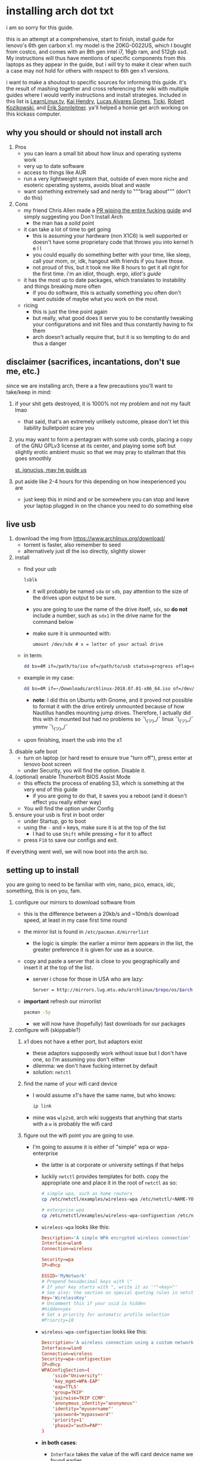 * installing arch dot txt

  i am so sorry for this guide.

  [[https://raw.githubusercontent.com/ejmg/an-idiots-guide-to-installing-arch-on-a-lenovo-carbon-x1-gen-6/master/dumb-pic-2.jpeg]]

  this is an attempt at a comprehensive, start to finish, install guide for
  lenovo's 6th gen carbon x1. my model is the 20KG-0022US, which I bought from
  costco, and comes with an 8th gen intel i7, 16gb ram, and 512gb ssd. My
  instructions will thus have mentions of specific components from this
  laptops as they appear in the guide, but i will try to make it clear when
  such a case may not hold for others with respect to 6th gen x1 versions.

  i want to make a shoutout to specific sources for informing this guide. it's
  the result of mashing together and cross referencing the wiki with multiple
  guides where I would verify instructions and install strategies. Included in
  this list is [[https://www.youtube.com/channel/UCxQKHvKbmSzGMvUrVtJYnUA][LearnLinux.tv]], [[https://www.youtube.com/channel/UCNgMPxqWds9IYR_QFNPButw][Kai Hendry]], [[https://www.youtube.com/channel/UCNgMPxqWds9IYR_QFNPButw][Lucas Alvares Gomes]], [[https://ticki.github.io/blog/setting-up-archlinux-on-a-lenovo-yoga/][Ticki]], [[https://kozikow.com/2016/06/03/installing-and-configuring-arch-linux-on-thinkpad-x1-carbon/#Disable-secure-boot][Robert
  Kozikowski]], and [[https://delta-xi.net][Erik Sonnleitner]]. ya'll helped a homie get arch working on
  this kickass computer.

** why you should or should not install arch
   1. Pros
      - you can learn a small bit about how linux and operating systems work
      - very up to date software
      - access to things like AUR
      - run a very lightweight system that, outside of even more niche and
        esoteric operating systems, avoids bloat and waste
      - want something extremely sad and nerdy to """brag about""" (don't do this)
   2. Cons
      - my friend Chris Allen made a [[https://github.com/ejmg/an-idiots-guide-to-installing-arch-on-a-lenovo-carbon-x1-gen-6/pull/3][PR wiping the entire fucking guide]] and
        simply suggesting you Don't Install Arch
        - the man has a /solid/ point
      - it can take a lot of time to get going
        - this is assuming your hardware (non X1C6) is well supported or
          doesn't have some proprietary code that throws you into kernel h e l l
        - you could equally do something better with your time, like sleep,
          call your mom, or, idk, hangout with friends if you have those.
        - not proud of this, but it took me like 8 hours to get it all right
          for the first time. i'm an idiot, though. ergo, /idiot's guide/
      - it has the most up to date packages, which translates to instability
        and things breaking more often
        - if you do software, this is actually something you often don't want
          outside of maybe what you work on the most.
      - ricing
        - this is just the time point again
        - but really, what good does it serve you to be constantly tweaking your
          configurations and init files and thus constantly having to fix them
        - arch doesn't actually require that, but it is so tempting to do and
          thus a danger

** disclaimer (sacrifices, incantations, don't sue me, etc.)           
   since we are installing arch, there a a few precautions you'll want to
   take/keep in mind:
   1. if your shit gets destroyed, it is 1000% not my problem and not my fault
     lmao
     - that said, that's an extremely unlikely outcome, please don't let this
       liability bulletpoint scare you
   2. you may want to form a pentagram with some usb cords, placing a copy of
     the GNU GPLv3 license at its center, and playing some soft but slightly
     erotic ambient music so that we may pray to stallman that this goes
     smoothly

     [[https://raw.githubusercontent.com/ejmg/an-idiots-guide-to-installing-arch-on-a-lenovo-carbon-x1-gen-6/master/stallman-dot-png.jpg][st. ignucius, may he guide us]]

   3. put aside like 2-4 hours for this depending on how inexperienced you are
     - just keep this in mind and or be somewhere you can stop and leave your laptop
       plugged in on the chance you need to do something else
** live usb                                                            
   1. download the img from https://www.archlinux.org/download/
      - torrent is faster, also remember to seed
      - alternatively just dl the iso directly, slightly slower
   2. install
      - find your usb
        #+BEGIN_SRC sh
          lsblk
        #+END_SRC
        - it will probably be named ~sda~ or ~sdb~, pay attention to the size
          of the drives upon output to be sure.
        - you are going to use the name of the drive itself, ~sdx~, so *do not* include
          a number, such as ~sdx1~ in the drive name for the command below
        - make sure it is unmounted with:
          #+BEGIN_SRC 
            umount /dev/sdx # x = letter of your actual drive
          #+END_SRC
      - in term:
        #+BEGIN_SRC sh
          dd bs=4M if=/path/to/iso of=/path/to/usb status=progress oflag=sync
        #+END_SRC
      - example in my case:
        #+BEGIN_SRC sh
          dd bs=4M if=~/Downloads/archlinux-2018.07.01-x86_64.iso of=/dev/sda status=progress oflag=sync
        #+END_SRC
        - *note*: I did this on Ubuntu with Gnome, and it proved not possible
          to format it with the drive entirely unmounted because of how
          Nautillus handles mounting jump drives. Therefore, I actually did
          this with it mounted but had no problems so ¯\_(ツ)_/¯
          linux ¯\_(ツ)_/¯ ymmv ¯\_(ツ)_/¯
      - upon finishing, insert the usb into the x1
   3. disable safe boot
      - turn on laptop (or hard reset to ensure true "turn off"), press enter
        at lenovo boot screen
      - under Security, you will find the option. Disable it.
   4. (optional) enable Thunerbolt BIOS Assist Mode
      - this effects the process of enabling S3, which is something at the very
        end of this guide
        - if you are going to do that, it saves you a reboot (and it doesn't
          effect you really either way)
      - You will find the option under Config
   5. ensure your usb is first in boot order
      - under Startup, go to boot
      - using the ~-~ and ~+~ keys, make sure it is at the top of the list
        - I had to use ~Shift~ while pressing ~+~ for it to affect
      - press ~F10~ to save our configs and exit.
         
   If everything went well, we will now boot into the arch iso. 

** setting up to install
   you are going to need to be familiar with vim, nano, pico, emacs, idc,
   something, this is on you, fam.

   1. configure our mirrors to download software from
      - this is the difference between a 20kb/s and ~10mb/s download speed, at
        least in my case first time round
      - the mirror list is found in ~/etc/pacman.d/mirrorlist~
        - the logic is simple: the earlier a mirror item appears in the list,
          the greater preference it is given for use as a source.
      - copy and paste a server that is close to you geographically and insert
        it at the top of the list.
        - server i chose for those in USA who are lazy:
          #+BEGIN_SRC sh
            Server = http://mirrors.lug.mtu.edu/archlinux/$repo/os/$arch
          #+END_SRC
      - *important* refresh our mirrorlist
        #+BEGIN_SRC sh
          pacman -Sy
        #+END_SRC
        - we will now have (hopefully) fast downloads for our packages
   2. configure wifi (skippable?)
      1. x1 does not have a ether port, but adaptors exist
         - these adaptors supposedly work without issue but I don't have one,
           so I'm assuming you don't either
         - dilemma: we don't have fucking internet by default
         - solution: ~netctl~
      2. find the name of your wifi card device
         - I would assume x1's have the same name, but who knows:
           #+BEGIN_SRC sh
             ip link
           #+END_SRC
         - mine was ~wlp2s0~, arch wiki suggests that anything that starts with
           a ~w~ is probably the wifi card
      3. figure out the wifi point you are going to use.
         - I'm going to assume it is either of "simple" wpa or wpa-enterprise
           - the latter is at corporate or university settings if that helps
           - luckily ~netctl~ provides templates for both. copy the appropriate
             one and place it in the root of ~netctl~ as so:
             #+BEGIN_SRC sh
               # simple wpa, such as home routers
               cp /etc/netctl/examples/wireless-wpa /etc/netctl/<NAME-YOU-WANT-TO-GIVE-IT>

               # enterprise wpa
               cp /etc/netctl/examples/wireless-wpa-configsection /etc/netctl/<NAME-YOU-WANT-TO-GIVE-IT>
             #+END_SRC
           - ~wireless-wpa~ looks like this:
             #+BEGIN_SRC conf
               Description='A simple WPA encrypted wireless connection'
               Interface=wlan0
               Connection=wireless

               Security=wpa
               IP=dhcp

               ESSID='MyNetwork'
               # Prepend hexadecimal keys with \"
               # If your key starts with ", write it as '""<key>"'
               # See also: the section on special quoting rules in netctl.profile(5)
               Key='WirelessKey'
               # Uncomment this if your ssid is hidden
               #Hidden=yes
               # Set a priority for automatic profile selection
               #Priority=10
             #+END_SRC
           - ~wireless-wpa-configsection~ looks like this:
             #+BEGIN_SRC conf
               Description='A wireless connection using a custom network block configuration'
               Interface=wlan0
               Connection=wireless
               Security=wpa-configsection
               IP=dhcp
               WPAConfigSection=(
                   'ssid="University"'
                   'key_mgmt=WPA-EAP'
                   'eap=TTLS'
                   'group=TKIP'
                   'pairwise=TKIP CCMP'
                   'anonymous_identity="anonymous"'
                   'identity="myusername"'
                   'password="mypassword"'
                   'priority=1'
                   'phase2="auth=PAP"'
               )
             #+END_SRC
           - *in both cases*:
             - ~Interface~ takes the value of the wifi card device name we
               found earlier
             - ~Security~, ~Connection~, and ~IP~ remain untouched
             - Do what you will with ~Description~
           - For vanilla ~wireless-wpa~, the config explains itself:
             - ~ESSID~ is the name of your wifi access point
             - ~Key~ is the password
           - For ~wireless-wpa-configsection~, things can be trickier:
             - ~ssid~ is access point
             - ~key_mgmt~ should remain untouched in most cases
             - ~eap~ is entirely dependent on your case, for many (aka
               including me), it is ~PEAP~
             - ~pairwise~ is dependent on your situation (i did not need it)
             - ~anonymous_identity~ is dependent on your situation (i did not need it)
             - ~password~ is password
             - ~priority~ is dependent on your situation (i did not need it)
             - ~phase2~ is dependent on your situation (i did not need it)
             - if my list appears not very useful in terms of help and
               explanation, then you understand the very nature of who is
               writing it and i'm so sorry i'm trying
             - example ~wireless-wpa-configsection~ i actually used (with
               values obviously substituted in):
               #+BEGIN_SRC conf
                 Description='lol'
                 Interface=wlp2s0
                 Connection=wireless
                 Security=wpa-configsection
                 IP=dhcp
                 WPAConfigSection=(
                     'ssid="wutang"'
                     'key_mgmt=WPA-EAP'
                     'eap=PEAP'
                     'identity="ghostfacekillah"'
                     'password="suuuuuuuuuuuuu69"'
                 )
               #+END_SRC
      4. save your config file, time to connect:
         #+BEGIN_SRC sh
           netctl start <NAME-OF-YOUR-WIFI-PROFILE>
         #+END_SRC
         - it should take like 3 seconds to connect
         - if nothing happens, it worked
         - check with a quick ~ping 8.8.8.8~, if packets are shooting out, you
           got internet.
           - otherwise, diagnose with ~journalctl -xe~ and use those arch wikis
             and forums! welcome to arch :)))))))))))))))))
      5. debugging advise:
         - i did not run into this during install time, but when i later
           tried to connect to wifi, a few different commands came in handy
           to debug my situation:
           1. stop previous connection
              - can't have more than one ~netctl~ service going, so:
                #+BEGIN_SRC sh
                  netctl stop <PROFILE>
                #+END_SRC

           2. systemctl fuckery
              - systemctl sometimes gets in the way with its service/handling
                of netctl, stop it
                #+BEGIN_SRC sh
                  systemctl stop netctl@<PROFILE>.service
                #+END_SRC

           3. ip link may have your services as ~up~, put them as ~down~
              - ~netctl~ does not like it when your link is up before it runs,
                so turn it off:
                #+BEGIN_SRC sh
                  ip link set <INTERFACE> down
                #+END_SRC
** freeze: partition time!
   that was a bad joke jesus christ forgive me

   1. make sure we have (U)EFI
      - i am doing all of this on the *presumption we have EFI*, maybe
        should have brought that up while we were in BIOS
      - use the following command to ensure we are in EFI mode:
        #+BEGIN_SRC sh
          ls /sys/firmware/efi/
        #+END_SRC
        - *if the directory exists, we are good*
   2. figure out where our main drive is
      1. find our drives with ~lsblk~ yet again
         - my x1 came with a PCIe ssd, yours may or may not and, more
           importantly, this influences its name as seen with ~lsblk~ (i think)
           - for the PCIe ssd, it will be called something like ~nvme0n1~, with
             each partition appending a ~p1~, ~p2~, and so forth
           - for others, it may appear as the traditional ~sda~, with a number
             appended for each partition as it did above for your usb stick.
           - will assume we are using ~nvme0n1~ as our os drive hereon
         - my x1 came with windows installed and i assumed yours did, too.
           - i am going to kill windows with this install.
             - cannot have an optimally secure setup otherwise (or rather, I'm
               not going to put up with that much of a headache).
           - if you want to keep a dual boot setup, this is not the guide for you.
           - i am sorry to fail you like this, my kings and queens. f.
   3. partitioning and configuring
      1. we will now format our main drive with arch
         #+BEGIN_SRC 
           gdisk /dev/nvme0n1
         #+END_SRC
         - you will enter a prompt of sorts for gdisk 
         - you should get some output about a valid GPT partition found
            alongside with a protected MBR partition. This is good.
      2. we will now wipe the disk.
         - *this is permanent. stop now or forever hold your peace*
         - I will be listing the commands in order and describe what they do
           as subpoints:
           - ~o~
             - we are wiping the disk. answer ~y~ to continue.
           - ~n~
             - command for making a new partition.
           - ~Enter~
             - we want the default number for the partition, and this
               convention will hold throughout the rest of the guide.
           - ~Enter~
             - we don't want to specify the starting vector for the partition,
               and this convention will hold throughout the rest of the
               guide.
           - ~+512MB~
             - we want our first partition to be of size 512MB. This is to
               meet the specification for a EFI boot partition.
           - ~EF00~
             - this is the hex code type to indicate we want the partition to
               be of EFI
             - *partition 1 done*
           - ~n~
             - making another partition
           - ~Enter~
           - ~Enter~
           - ~Enter~
             - the final partition is going to take the rest of our disk. If
               you do not want this, assign it something else like we did
               above.
           - ~8E00~
             - this is the linux LVM (logical volume manager) format, which we
               are going to need for our encryption scheme.
             - *second partition done*
             - we are now done making /physical/ partitions
           - ~w~
             - *we are going to write to disk*
           - ~y~
             - *we just wrote to disk. goodbye everything else*

** encryption and mounting
   1. encryption with ~cryptsetup~
      - make sure to use our *second partition*
        - *not* our EFI partition
          #+BEGIN_SRC sh
            # in my case, this is...
            cryptsetup luksFormat /dev/nvme0n1p2
          #+END_SRC
        - you will be prompted for a password, make it a good one
        - we do not specify the luks type, such as ~luks2~, because it is
          incompatible with GRUB. We will not be using GRUB, but I do not
          want to screw myself (or you) out of that option.
          - for the love of god, do not forget this password
          - this process could take like 2 or 3 or 4 hours depending on
            your experience and the last thing you need to do is forget the
            fucking luks password.
        - what we have now is a Luks container, which we will be using to
          put our actual OS/data in, which makes handling encryption logic
          easier in the long run.
   2. generation of logical volumes within our LVM
      1. open our encrypted container:
         - we need to name the container, I am choosing ~main_part~ for main
           partition, it really doesn't matter
           #+BEGIN_SRC sh
             cryptsetup open --type luks /dev/nmve0n1p2 main_part
           #+END_SRC
         - this should now be available at ~/dev/mapper/main_part~
      2. create a physical volume within our LVM partition:
         #+BEGIN_SRC sh
           pvcreate /dev/mapper/main_part
         #+END_SRC
         - this creates a "physical" volume inside of our luks container
      3. create a volume group
         - we need to name this one, I'm choosing ~main_group~ to continue
           the theme
         - this will go on "top" of our physical container we just made, ergo
           why we create our group from it.
           #+BEGIN_SRC sh
             vgcreate main_group /dev/mapper/main_part
           #+END_SRC
      4. generate our logical partitions within the luks container

         I am following the wiki piece for piece here, and what you ultimately
         make the size of your swap (if any), root, and home (if any) is
         completely your call. The numbers I use are pulled from thin air and
         because I have so much space to use with the ssd that came with my
         x1.

         Note that for each instance, we are taking our logical partition from
         the volume group we just created. *Be conscious of this*.

         1. create swap:
            #+BEGIN_SRC sh
              # 8 gb for swap
              lvcreate -L8G main_group -n swap
            #+END_SRC
         2. create root
            #+BEGIN_SRC sh
              # 8 gb for swap
              lvcreate -L64G main_group -n root
            #+END_SRC
         3. create home
            #+BEGIN_SRC sh
              lvcreate -l 100%FREE main_group -n home
            #+END_SRC
            - we use a special trick to allocate all remaining memory in our
              ssd to home. it goes without saying that do not do this if you
              do not want to allocate all of it to home, etc.

   3. format and mount our logical partitions

      Note that our resultant logical volumes are named
      ~<VOLUME_GROUP_NAME>-<root|home|swap>~, so my home is
      ~/dev/mapper/main_group-home~ for example.

      1. root and home:
         #+BEGIN_SRC sh
           mkfs.ext4 /dev/mapper/main_group-root
           mkfs.ext4 /dev/mapper/main_group-home
         #+END_SRC

      2. swap:
         #+BEGIN_SRC 
           mkswap /dev/mapper/main_group-swap
         #+END_SRC

      3. mount our new volumes

         1. mount our new volumes
             
            The logic here is that ~/mnt/~ translates to ~/~ for our actual
            arch system once we install arch, so keep this in
            mind. ~/mnt/boot~ becomes ~/boot/~, ~/mnt/home/~ becomes home,
            etcetera. 
            #+BEGIN_SRC sh
              mount /dev/mapper/main_group-root /mnt/
              mkdir /mnt/home
              mount /dev/mapper/main_group-home /mnt/home
              swapon /dev/mapper/main_group-swap
            #+END_SRC

         2. mount our bootloader
             
            Remember the first partition we made (~nvme0n1p1~ in my case)? We
            now need to mount it as the boot loader:
            #+BEGIN_SRC sh
              mkdir /mnt/boot/
              mount /dev/nvme0n1p1 /mnt/boot
            #+END_SRC
** installing arch and setting it up to boot and run
   1. install arch onto ~/mnt~
      #+BEGIN_SRC sh
        pacstrap /mnt/ base
      #+END_SRC
      - note, a popular additional option to include is ~base-devel~, so
         install that as well if you see yourself needing to compile and link
         a lot of things, such as through AUR. 
      - *CONGRATS!*
        - you have installed arch!
      - *CONGRATS!*
        - you are not even remotely close to done installing arch!
        - it won't even boot correctly as of now!
        - welcome to arch :~)
      - generate our fstab file
        - this is important for bootloading purposes, not the last time we will
          deal with this. It holds information about partitions, can't say much
          more about this.
          #+BEGIN_SRC sh
            genfstab -p /mnt >> /mnt/etc/fstab
          #+END_SRC
   2. log into arch and installing stuff!
      #+BEGIN_SRC sh
        archroot /mnt
      #+END_SRC

      we are now in the arch install and no longer "in" the liveusb

      - install important packages
        - we have access to things, like wifi, that are not yet actually
          configured yet on the operating system, thus we should take advantage
          of this by installing some packages.
        - some of these are subjective, others are ones I have taken from people
          who know more about arch than I do
        - for a fact will want to install all the packages in relation to wifi
          if you do not have an adapter like me.
          #+BEGIN_SRC sh
            pacman -S wpa_supplicant networkmanager network-manager-applet dialogue 
          #+END_SRC
        - packages for intel microcode drivers, *important*
          - microcode is key to stability and patching issues with intel
            processors that is released as proprietary code. The linux kernal
            can do this directly for us.
          - need to modify ~/etc/pacman.conf~
          - it will have two lines commented out regarding ~multilib, uncomment
            them as so:
            #+BEGIN_SRC conf
              [multilib]
              Include = /etc/pacman.d/mirrorlist
            #+END_SRC
          - now install intel microcode:
            #+BEGIN_SRC 
              pacman -Sy intel-ucode
            #+END_SRC
        - other packages others recommend:
          #+BEGIN_SRC sh
            pacman -S linux-headers linux-lts linux-lts-headers
          #+END_SRC
          - we are essentially installing another copy of the linux kernal for
            purposes of stability: if something goes wrong with an update of the
            kernal, you will have a backup kernal to get into.
          - additionally, we are installing the headers for both the current
            kernal and the lts kernal: these are useful for other packages that
            need to link/bind against them for development purposes, etc.
        - we install another useful operating system:
          #+BEGIN_SRC sh
            pacman -S emacs
          #+END_SRC
          - .... or vim if that's your choice.... definitely more efficient
            memory wise
          - c.f. i will /die/ before i give up my elisp
        - you should probably also install tools like ~git~
   3. modify ~/etc/mkinitcpio.conf~ to enable encryption
      - as with most things in this guide, taken directly from the wiki.
      - there is a variable in here named ~HOOKS~, which the file makes clear
        is important to the boot order of the operating system.
      - make yours look like this:
        #+BEGIN_SRC conf
          HOOKS=(base udev autodetect keyboard keymap modconf block encrypt lvm2 filesystems fsck)
        #+END_SRC
        - you will notice that we *moved* ~keyboard~ to after ~autodetect~
        - *added* ~keymap~ to after ~keyboard~
        - *added* ~encrypt~ and ~lvm2~ after ~block~ and before ~filesystems~
        - *do not fuck this up*
      - regenerate our ~initramfs~:
        #+BEGIN_SRC sh
          mkinitcpio -p linux
        #+END_SRC
        - we regenerate the image of the operating system here
        - it now takes into account the new boot items and order we have
          specified in the ~HOOKS~ variable
        - *if you installed* the ~linux-lts~ kernal, you have to *do it again* for that
          as well
          #+BEGIN_SRC sh
            mkinitcpio -p linux-lts
          #+END_SRC
        - _we are getting there, lads, hold on. for the promise land is close._
   4. setting up the bootloader itself

      I am using bootctl, not grub. Your call to make ultimately.

      1. create our loader with bootctl
         #+BEGIN_SRC 
           bootctl --path=/boot/ install
         #+END_SRC

      2. create arch loader
         - modify the file ~/boot/loader.conf~ to reflect the following:
           #+BEGIN_SRC conf
             default arch
             timeout 3
             editor 0 
           #+END_SRC
           - ~default~ is the default entry to select when booting
           - ~timeout~ is the time before the entry is loaded at the boot menu
           - ~editor~ is whether to enable the the kernal parameters
             editor. This is import to disable for security purpose and is
             *enabled by default, so make sure to disable as above*

      3. create arch.conf
         1. you are going to need a variable value provided by the command
            ~blkid~
            - you will either need to write it down by hand to copy with nano
              or use ~emacs~ or ~vim~ to evaluate it in buffer to copy
              - emacs has ~eshell~, which you can use like the normal shell but
                copy and paste with
              - vim has the command ~:r !blkid~ which will read in the file
                directly
            - this variable is the ~UUID~ for ~/dev/nvme0n1p2~ as given from ~blkid~
              - ~/dev/nvme0n1p2~ is the second physical partition we made at the
                very beginning. If yours is ~/dev/sda2~ or similar, use that
                instead.
              - you will know it is the correct entry if the line also includes
                ~TYPE="crypto_LUKS" PARTLABEL="Linux LVM"~
            - example:
              #+BEGIN_SRC conf
                /dev/nvme0n1p2: UUID="really-long-string-of-alphanumericals" TYPE="crypto_LUKS" PARTLABEL="Linux LVM" PARTUUID="another-long-string-of-alphanumericals"
              #+END_SRC
              - note: we want the value of ~UUID~, *NOT* ~PARTUUID~ or
                anything else.
         2. with this value copied, create the file
            ~/boot/loader/entries/arch.conf~:
            #+BEGIN_SRC conf
              title Arch Linux
              linux /vmlinuz-linux # not a typo
              initrd /intel-ucode.img # this must come before the entry immediately below
              initrd /initramfs-linux.img # what we made with mkinitcpio -p linux
              options cryptdevice=UUID=long-alphanumerica-string-WITHOUT-QUOTES:cryptlvm root=/dev/mapper/main_group-root quiet rw
            #+END_SRC
            - as i try to hint, make sure to remove the quotes around the UUID
              value as copied and pasted
            - note that we add a ~:cryptlvm~ to the end of that value
            - after a single space, we added the location of our root
              partition within the luks container,
              ~root=/dev/mapper/main_group-root/~ in my case
            - finally, we add the options ~quiet rw~
   5. From here, we can *officially reboot into our install and it should
      work*
      - 🎉🎉🎉🎉🎉🎉🎉🎉🎉🎉🎉🎉🎉🎉🎉🎉🎉🎉🎉🎉🎉🎉
      - 🎉🎉🎉🎉🎉🎉🎉🎉🎉🎉🎉🎉🎉🎉🎉🎉🎉🎉🎉🎉🎉🎉
      - execute ~shutdown now~
      - remove the usb once the laptop turns off
      - you should eventually see the boot screen which will automatically
        boot into arch after 2 seconds or so
      - enter your password for the encrypted partition when asked, then login
        as ~root~ and press enter for the password, seeing as we have yet to
        make one.

** drivers, wifi, sudo user
    
   .... we aren't done yet :~) 🎉🎉🎉

   1. utilities
      1. wifi
         - i hope you installed those wifi packages i told you to install and or
           you have a lan connection
         - refollow the steps we did above for wifi to regain our connection
      2. reconfigure our mirror list
         - again, do as we did before with ~/etc/pacman.d/mirrorlist~
      3. configure locale.gen and time
         1. enter ~/etc/locale.gen~
            - we need to tell arch what our locale is by going to the line and
              uncommenting our respective locale
              - usa peeps will use the line ~en_US.UTF-8 UTF8~
         2. run ~locale-gen~
         3. run ~localectl set-locale LANG="en_US.UTF-8"~
            - this is separate from step 2.
            - some applications need it because they won't respect the changes
              brought by step #2
         4. sync our clock with ~hwclock --systohc --utc~
      4. change password for root with ~passwd~
         - self explanatory, but know this is the password exclusively for
           ~root~, not for your own user you'll make later who will have sudo
           user privileges.
      5. as of now, you will have to manually connect to wifi access points.
         - tools like ~wifi-menu~ help you find access points
         - it will also help you make a config for it. even if the initial
           connection attempt fails, preserve the config (it'll ask you) and go
           in to edit it. ~wifi-menu~ will then be able to use the corrected
           config the next time you try.
   2. touchpad, xorg, and graphics drivers
      I am choosing to not use wayland because while it is the future of linux
      desktop management, it is still not 100% ready for userland.

      1. touchpad install
         #+BEGIN_SRC sh
           pacman -S xf86-input-libinput
         #+END_SRC
      2. xorg
         #+BEGIN_SRC sh
           pacman -S xorg-server xorg-xinit xorg-apps mesa xterm
         #+END_SRC
         - we need xterm in addition to xorg if we want to have a minimally
           functional deskto a la ~twm~ windows manager that xorg default
           supports

      3. intel drivers
         - to my knowledge, we only have 32 bit drivers in case you are
           wondering why we are instaling 32 bit drivers /shrug 
          
           #+BEGIN_SRC sh
             pacman -S xf86-video-intel lib32-intel-dri lib32-mesa lib32-libgl
           #+END_SRC

         - at this point, if you want, you can use a very primitive GUI via
           ~twm~, which is the default tiling window manager of xorg. To do
           this, simply run ~startx~. If it looks weird and ugly, it worked.
           - personally, i'm going to stay in the default tty shell.

      4. configuring sudo, adding a user, disabling root

         1. install ~sudo~
            - i am not joking, arch does not come with ~sudo~ by default
              #+BEGIN_SRC sh
                pacman -S sudo
              #+END_SRC

         2. enable sudo for other users via ~visudo~
            - it is bad to edit the sudoers file with a normal editor. ~visudo~
              makes a temporary file and checks that any edits are
              syntactically correct before saving and affecting the changes.
            - we need to uncomment the following line:
            #+BEGIN_SRC shell
              ## Uncomment to allow members of group wheel to execute any command
              # %wheel ALL=(ALL) ALL # <-- this line if its now clear enough, fam
            #+END_SRC
            - make sure to not uncomment the one after this one, they have
              somewhat similar contents but are not the same ofc
            - visudo uses vi by *default*. If you do not know how to use vi,
              simply execute the following to use nano instead:
              #+BEGIN_SRC sh
                EDITOR=nano visudo
              #+END_SRC
         3. creating new user
            - make your actual user account with the following, substituting
              your desired name:
              #+BEGIN_SRC sh
                useradd -m -G wheel -s /bin/bash <NAME>
              #+END_SRC
            - give your new user a password
              #+BEGIN_SRC sh
                passwd <NAME>
              #+END_SRC
            - reboot (or just exit, but I like being sure) your machine, and
              make sure you can login as your new user.
              - *this is critical before we disable root*
                - otherwise risk not being to log back in
         4. disable root login
            - you don't have to do this, but I think it is a good security
              practice to have
              - makes it much much harder to get into your machine by making
                adversaries guess the username itself in addition to 
              - if you are enabling ssh, i believe this does not effect that,
                so make sure to disable root logins via ssh as well.
            - as your new user, simple execute:
              #+BEGIN_SRC sh
                sudo passwd -l root
              #+END_SRC
              - exit and retry to login as root, should no longer be able to
                - it'll show "login incorrect" errors even when using the
                  correct password for root user
** loose ends: desktop stuff, etc
*** desktop environment
    still not done :~)

    we will go for kde5 plasma for now because it is absolutely gorgeous, is not
    bloated, and is easy to get accustomed to. i may possibly add an addendum
    for a tiling wm like dwm if I can get it figured out.

    #+BEGIN_SRC sh
      pacman -S plasma-meta kde-applications # don't do the last if you don't want kde apps, i do, though.
    #+END_SRC
    - this might take a quick minute given the total DL is about ~3gb iirc

    now we need to enable it by creating a ~.xinitrc~ file in our home with the
    following content:
    #+BEGIN_SRC sh
      echo "exec startkde" >> .xinitrc
    #+END_SRC

    to use your beautiful new desktop, simply execute ~startx~ and KDE should
    now load. Nice!
    - whenever you reboot your laptop, you will need to execute ~startx~ to get
      your desktop. If you don't want the hassle, then put this in your ~.profile~
      once you know your desktop starts as expected with ~startx~:
      #+BEGIN_SRC sh
        if [[ ! $DISPLAY && $XDG_VTNR -eq 1 ]]; then
          exec startx
        fi
      #+END_SRC
      - more stuff on customizing xorg startup: https://wiki.archlinux.org/index.php/Xinit
**** kde discover
     - KDE discover is the DE's app store. It won't work fully by default
       because of how arch handles its applications. You need to install the
       following for it to work as expected:
       #+BEGIN_SRC sh
         pacman -S packagekit-qt5
       #+END_SRC
       - you may still get an error about ~parley.knsrc~, from what I can tell
         and searching online, this is """harmless""".
*** fonts :~)
    fonts, and how they work, is actually one of the more confusing things i
    encountered during this journey
      - partitioning drives and encrypting them makes much more sense vs font
        configurations in retrospect
        - the following should help you get some very nice looking fonts on your
          computer along with full emoji support more or less
        - completely ripped from a reddit post [[https://www.reddit.com/r/archlinux/comments/5r5ep8/make_your_arch_fonts_beautiful_easily/][here]]

      - install the fonts

        #+BEGIN_SRC sh
          pacman -S ttf-dejavu ttf-liberation noto-fonts
        #+END_SRC

      - enable font presets

        #+BEGIN_SRC sh
          sudo ln -s /etc/fonts/conf.avail/70-no-bitmaps.conf /etc/fonts/conf.d
          sudo ln -s /etc/fonts/conf.avail/10-sub-pixel-rgb.conf /etc/fonts/conf.d
          sudo ln -s /etc/fonts/conf.avail/11-lcdfilter-default.conf /etc/fonts/conf.d
        #+END_SRC

      - create a file, ~/etc/fonts/local.conf~ with following:
        
        #+BEGIN_SRC html
            <?xml version="1.0"?>
            <!DOCTYPE fontconfig SYSTEM "fonts.dtd">
            <fontconfig>
                <match>
                    <edit mode="prepend" name="family"><string>Noto Sans</string></edit>
                </match>
                <match target="pattern">
                    <test qual="any" name="family"><string>serif</string></test>
                    <edit name="family" mode="assign" binding="same"><string>Noto Serif</string></edit>
                </match>
                <match target="pattern">
                    <test qual="any" name="family"><string>sans-serif</string></test>
                    <edit name="family" mode="assign" binding="same"><string>Noto Sans</string></edit>
                </match>
                <match target="pattern">
                    <test qual="any" name="family"><string>monospace</string></test>
                    <edit name="family" mode="assign" binding="same"><string>Noto Mono</string></edit>
                </match>
            </fontconfig>
        #+END_SRC

      - then go to Fonts (use KDE's search bar, accessible via the bottom left
        button on the desktop panel), and make sure the edits are reflected
        there, i.e. that you now have Noto Sans as your font for everything
        minus fixed width text, which should be Hack.

      - you can do more edits to tweak fonts to your liking here.

      - resetting the computer should make sure the edits take full effect
        across all apps, etc.

*** emacs :~)
    1. ispell doesn't work by default because the required programs aren't
       installed. let's fix that:
       #+BEGIN_SRC sh
         pacman -S aspell-en # ispell didn't work for some reason, so we use its successor.
       #+END_SRC
    2. emojis don't work by default, install and run ~emojify-mode~
       - forgot that you need to install ~emojify~ (which I had) but also
         manually run it to actually display them (or enable them globally).
*** gpg and ssh
    1. ssh
       - don't yell at me i know that it's probably not the best thing that I do
         this, but in my personal defense it is only for personal projects and my
         own servers
       - say you have an ssh key you would like to use on your new install:
         1. first, install ~openssh~
         2. execute the following:
            #+BEGIN_SRC sh
              mkdir ~/.ssh
              cp <private key> ~/.ssh/<private key>
              cp <public key> ~/.ssh/<public key>.pub
              chmod 700 ~/.ssh
              chmod 600 ~/.ssh/<private key>
              chmod 600 ~/.ssh/<public key>.pub
            #+END_SRC
    2. gpg
       1. install gpg
          - should already be installed but yeah
       2. import the key:
          #+BEGIN_SRC sh
            gpg --import <gpg key>
          #+END_SRC
*** AUR and aurman
    - AUR is the Arch User Repository, and it holds a bunch of additional
      packages that pacman does not have (or customized in different ways, etc).
    - ~aurman~ is a AUR Helper, a tool that helps to install packages hosted up
      on AUR
      - it is really good to look into how AUR works and how to do AUR installs
        on your own for the sake of being able to help yourself when something
        breaks, etc
    - to install ~aurman~:
      - first, we need to install the PGP key of the author:
        #+BEGIN_SRC sh
          curl -sSL https://github.com/polygamma.gpg | gpg --import -
        #+END_SRC
        - this simply downloads the author's key and imports it directly into
          your GPG keychain
      - now install ~aurman~
        - it is common advise to make a specific directory where you can go
          download and install your AUR packages, so:
      #+BEGIN_SRC sh
        mkdir ~/aur_pkg
        cd aur_pkg
        git clone https://aur.archlinux.org/aurman.git
        cd aurmen/
        makepkg -si # DO NOT USE SUDO HERE
      #+END_SRC
    - to search for a package on AUR and install, it is just like with pacman:
      #+BEGIN_SRC sh
        aurman -Ss <query> # search
        aurman -S <pkg> # install
      #+END_SRC
      - pls go see how it works in its totality: https://github.com/polygamma/aurman
        - make sure to checkout the install scripts/configs you are using
        - some malware was recently discovered on AUR
        - this should not be surprising: bad people are everywhere and the arch
          community has been saying for years to make sure to check the code
          you use before compiling it on your system
        - not your mom, tho, help the CCP or NSA run botnets for all i care man
      - example, I use [[https://spideroak.com/one/][spideroak one]] as private, encrypted, and more
        trustworthy dropbox service, and there is a maintained AUR install for
        it:
        #+BEGIN_SRC sh
          aurman -S spideroak-one # ta-da
        #+END_SRC
** lenovo x1c6 stuff
*** cpu throttling
    - cpu throttling
      - so turns out there is some unfortunate fuckery with Lenovo thinkpad
        cpu's right now
        - artificially throttled while underload because of misaligned temp
          values
      - lets install a script that fixes this
        #+BEGIN_SRC sh
          aurman -S lenovo-throttling-fix-git
          sudo systemctl enable --now lenovo_fix.service
        #+END_SRC
        - usual warnings apply about this not being endorsed by lenovo, etc etc
        - lenovo i love you, please stop hurting us like this
        - please look at the script yourself, see the options you have: https://github.com/erpalma/lenovo-throttling-fix
*** bios update
    - Lenovo has released an updated bio since (i'm guessing) most x1c6 units
      shipped, at least my model for sure.
      - has several improvements that are honestly worth risking a manual bios
        update
      - recall that disclaimer I had at the beginning? this action, more than
        anything, requires it
        - *you are responsible for the result of updating your bios*
    - to update your bios:
      1. first go get the update, [[https://download.lenovo.com/pccbbs/mobiles/n23ur08w.iso][here]].
      2. install the following utility made just for this:
        #+BEGIN_SRC sh
          aurman -S geteltorito
        #+END_SRC
      3. we now will extract the .img from the .iso that Lenovo provided us:
         #+BEGIN_SRC sh
           geteltorito.pl -o <image>.img <image>.iso
         #+END_SRC
         - where the ~.img~ is our *output* from extracting. Do not mix this up later.
           - i say this because when i was doing this myself at like 1am, i sure
             as hell did for a while and wasted 30 mins trying to figure out why
             my stupid update wouldn't initiate upon boot
      4. now we will make a live usb with the ~.img~
         - this is just like what we did when we made the arch live usb
           - same disclaimers apply: do not mix up your source with your
             destination, and double check the name of your drive with ~lsblk~
           - i will assume the device is named ~sdb~ for the purpose of this
             tutorial
           - make sure the drive is not mounted as well
         - with a spare usb you are okay with completely wiping clean, do the
           following:
           #+BEGIN_SRC sh
             dd if=/path/to/bios.img of=/dev/sdb bs=512K status=progress
           #+END_SRC
      5. now, with our new live-usb in hand, reboot the laptop and go into the
         bio menu
         1. Enable 
*** trimming SSD
    - not lenovo exclusive but /shrug/
      - "trimming" your ssd regularly improves its performance by allowing it
        to better know where it has memory free to use
    - make sure you can do it with command ~lsblk --discard~
      - non-zero values in the first and second column for your SSD means yes
    - if so, now install ~utils-linux~ and enable the service for periodic
      trimming
      #+BEGIN_SRC sh
        pacman -S utils-linux
        systemctl enable fstrim.timer
      #+END_SRC
      - you can tweak the time interval this occurs, that's on you
    - for those possibly wondering: we don't need to enable trimming in lvm's
      conf nor for dm-crypt with this method, which is both nice and more
      secure. That said, you could potentially get better performance doing
      these alterations as well, but I won't.
*** patching for S3 support
    1. s3 vs s0i3 sleep state
       - this is a lot trickier and i won't be walking you through this
       - tl;dr, MCSFT is pushing a new sleep state standard, s0i3, that makes laptop behave more
         akin to phones
         - pros: they can do stuff like connect to wifi, update, and refresh
           user data while asleep
         - cons: massively more energy use
       - lenovo decided to support this: okay, fine
         - ... but also decided to completely remove support for previous
           format, S3
           - wait, *why, lenovo, why??????*
       - Making matters worse: neither are now properly supported by linux
         because of lenovo's implementation, you need to apply a patch fix
         either way
         - it involves patching the kernal or editing boot configs
         - didn't mention them earlier because this is an idiot's guide and i
           didn't want to overwhelm you
           - i was also overwhelmed, i was the idiot
       - reference the wiki, make your decision:
         - if you want to return to S3, follow this guide: https://delta-xi.net/#056
         - it is very good and really does guide you through all the steps, do
           not be intimidated
    2. if you follow the s3 guide (as I did), some advice:
       1. *first and foremost, update your bios as described above*
          1. good chance your s3 won't work nearly as good without it (if at
             all, going by forum discussions)
       2. when running the patch, Hunk 7 failed for me.
          1. solution: there is a function call that will look like this in
             your .dsl:
             #+BEGIN_SRC asm
               OperationRegion (GNVS, SystemMemory, 0x4FF4E000,0x0771)
             #+END_SRC
             - the last two values are different from the ~.patch~ the author
               provides. Edit the values *in the patch* to be the *same* as
               those in your *.dsl*
             - after this, *regenerate* the .dsl as the author guides you and
               reapply the patch as instructed, hunk 7 should now pass.
          2. the author uses ~GRUB~, if you followed my guide, you don't use
             ~GRUB~ like me.
             1. Follow the guide as instructed up to, and including, to where
                we ~cp~ the ~acpi_override~ to ~/boot/~
             2. Now we need to edit our ~arch.conf~ entry that we made earlier
                in ~/boot/loader/entries/~
                - we are making two additions, adding a ~initrd /acpi_override~
                  entry and then adding another kernal param argument to
                  options, ~mem_sleep_default=deep~
                - this is what my ~arch.conf~ looks like:
                  #+BEGIN_SRC conf
                    title Arch Linux
                    linux /vmlinuz-linux
                    initrd /intel-ucode.img
                    initrd /acpi_override
                    initrd /initramfs-linux.img
                    options cryptdevice=UUID=<LONG-ALPHANUM-STRING>:cryptlvm root=/dev/mapper/main_group-root mem_sleep_default=deep quiet rw
                  #+END_SRC
                  - notice the fourth line and the end of the last line, you'll
                    see my edits as compared to when we first made this file
                  - I've excluded the edit for enabling hibernation from this
                    example, fyi
*** hibernate support
    - changes to HOOKS
    - regenerating initramfs
    - adding param to arch.conf loader file in options 
